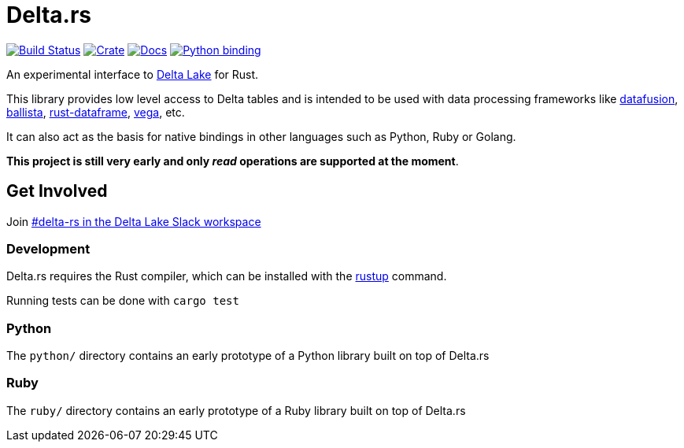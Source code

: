 = Delta.rs

image:https://github.com/reiseburo/delta.rs/workflows/build/badge.svg[Build Status,link=https://github.com/reiseburo/delta.rs/actions]
image:https://img.shields.io/crates/v/deltalake.svg?style=flat-square[Crate,link=https://crates.io/crates/deltalake]
image:https://img.shields.io/badge/docs-latest-blue.svg?style=flat-square[Docs,link=https://docs.rs/deltalake]
image:https://img.shields.io/pypi/v/deltalake.svg?style=flat-square[Python binding,link=https://pypi.org/project/deltalake]

An experimental interface to
link:https://delta.io[Delta Lake]
for Rust.

This library provides low level access to Delta tables and is intended to be
used with data processing frameworks like
link:https://github.com/apache/arrow/tree/master/rust/datafusion[datafusion],
link:https://github.com/ballista-compute/ballista[ballista],
link:https://github.com/nevi-me/rust-dataframe[rust-dataframe],
link:https://github.com/rajasekarv/vega[vega], etc.

It can also act as the basis for native bindings in other languages such as Python, Ruby or Golang.

**This project is still very early and only _read_ operations are supported at the moment**.

== Get Involved

Join link:https://join.slack.com/t/delta-users/shared_invite/enQtODQ5ODM5OTAxMjAwLWY4NGI5ZmQ3Y2JmMjZjYjc1MDkwNTA5YTQ4MzhjOWY1MmVjNTM2OGZhNTExNmM5MzQ0YzEzZjIwMjc0OGI0OGM[#delta-rs in the Delta Lake Slack workspace]

=== Development

Delta.rs requires the Rust compiler, which can be installed with the
link:https://rustup.rs/[rustup]
command.

Running tests can be done with `cargo test`

=== Python

The `python/` directory contains an early prototype of a Python library built on top of Delta.rs

=== Ruby

The `ruby/` directory contains an early prototype of a Ruby library built on top of Delta.rs
